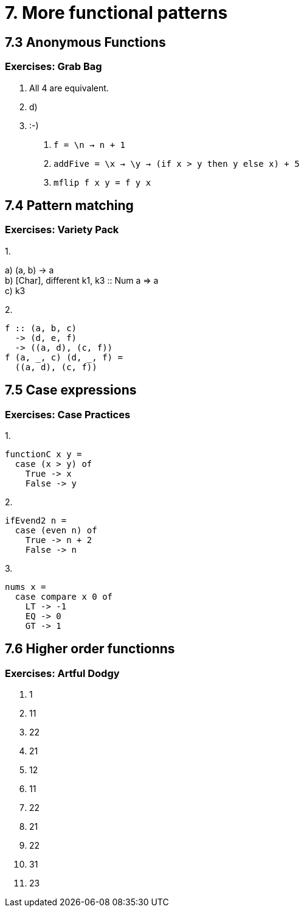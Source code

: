 = 7. More functional patterns

== 7.3 Anonymous Functions

=== Exercises: Grab Bag

1. All 4 are equivalent.
2. d) 
3. :-)
a. `f = \n -> n + 1`
b. `addFive = \x -> \y -> (if x > y then y else x) + 5`
c. `mflip f x y = f y x`

== 7.4 Pattern matching

=== Exercises: Variety Pack

.1.
a) (a, b) -> a +
b) [Char], different k1, k3 :: Num a => a +
c) k3

.2.
[source, haskell]
f :: (a, b, c)
  -> (d, e, f)
  -> ((a, d), (c, f))
f (a, _, c) (d, _, f) =
  ((a, d), (c, f))

== 7.5 Case expressions

=== Exercises: Case Practices

.1.
[source, haskell]
functionC x y =
  case (x > y) of
    True -> x
    False -> y

.2.
[source, haskell]
ifEvend2 n =
  case (even n) of
    True -> n + 2
    False -> n

.3.
[source, haskell]
nums x =
  case compare x 0 of
    LT -> -1
    EQ -> 0
    GT -> 1

== 7.6 Higher order functionns

=== Exercises: Artful Dodgy

1. 1
2. 11
3. 22
4. 21
5. 12
6. 11
7. 22
8. 21
9. 22
10. 31
11. 23
